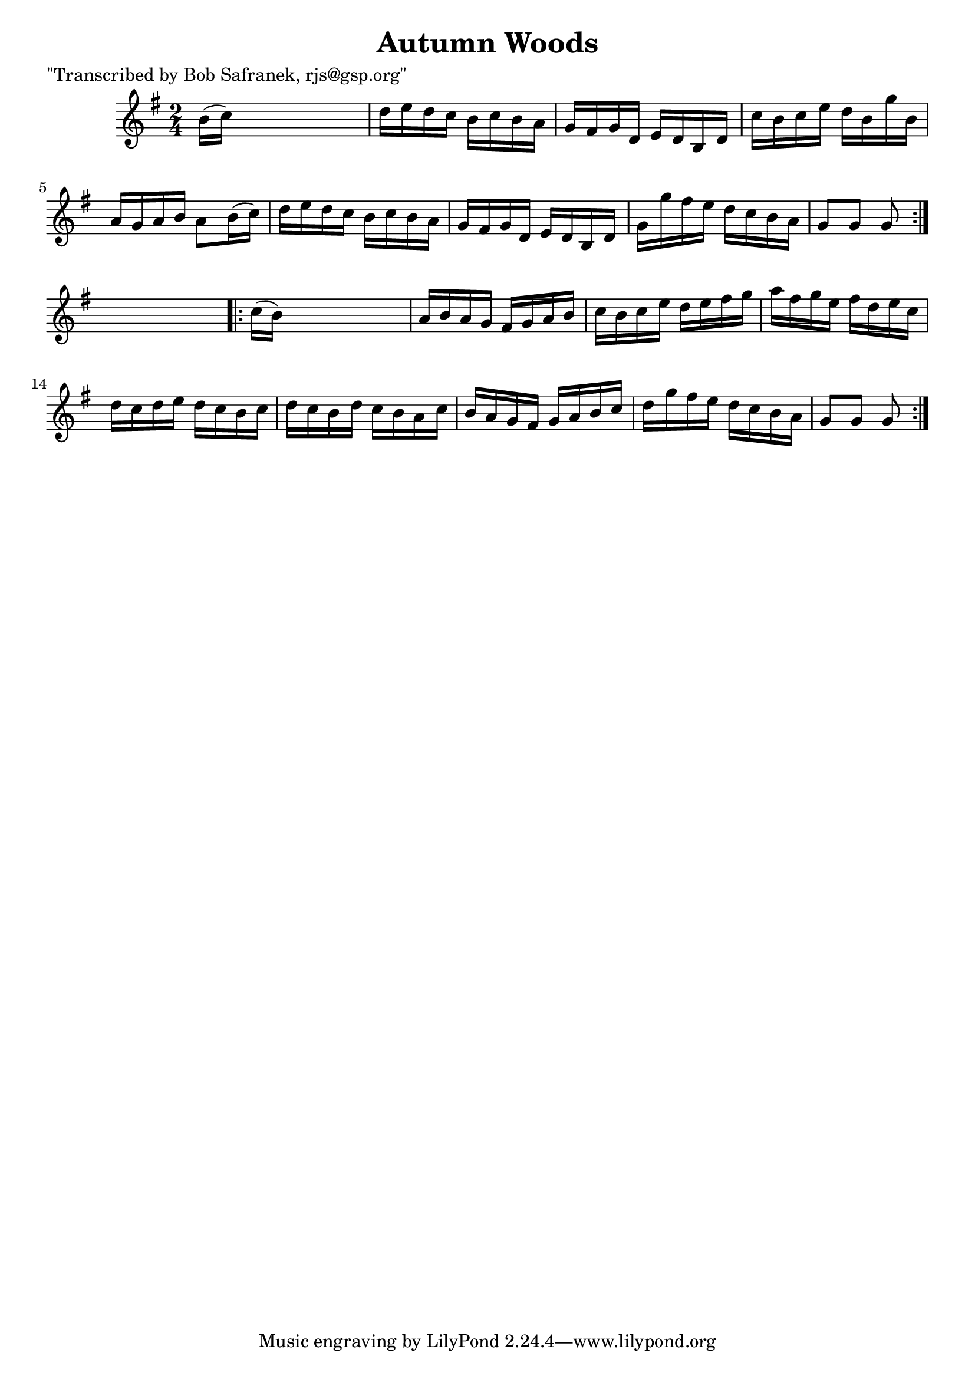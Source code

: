 
\version "2.16.2"
% automatically converted by musicxml2ly from xml/1709_bs.xml

%% additional definitions required by the score:
\language "english"


\header {
    poet = "\"Transcribed by Bob Safranek, rjs@gsp.org\""
    encoder = "abc2xml version 63"
    encodingdate = "2015-01-25"
    title = "Autumn Woods"
    }

\layout {
    \context { \Score
        autoBeaming = ##f
        }
    }
PartPOneVoiceOne =  \relative b' {
    \repeat volta 2 {
        \key g \major \time 2/4 b16 ( [ c16 ) ] s4. | % 2
        d16 [ e16 d16 c16 ] b16 [ c16 b16 a16 ] | % 3
        g16 [ fs16 g16 d16 ] e16 [ d16 b16 d16 ] | % 4
        c'16 [ b16 c16 e16 ] d16 [ b16 g'16 b,16 ] | % 5
        a16 [ g16 a16 b16 ] a8 [ b16 ( c16 ) ] | % 6
        d16 [ e16 d16 c16 ] b16 [ c16 b16 a16 ] | % 7
        g16 [ fs16 g16 d16 ] e16 [ d16 b16 d16 ] | % 8
        g16 [ g'16 fs16 e16 ] d16 [ c16 b16 a16 ] | % 9
        g8 [ g8 ] g8 }
    s8 \repeat volta 2 {
        | \barNumberCheck #10
        c16 ( [ b16 ) ] s4. | % 11
        a16 [ b16 a16 g16 ] fs16 [ g16 a16 b16 ] | % 12
        c16 [ b16 c16 e16 ] d16 [ e16 fs16 g16 ] | % 13
        a16 [ fs16 g16 e16 ] fs16 [ d16 e16 c16 ] | % 14
        d16 [ c16 d16 e16 ] d16 [ c16 b16 c16 ] | % 15
        d16 [ c16 b16 d16 ] c16 [ b16 a16 c16 ] | % 16
        b16 [ a16 g16 fs16 ] g16 [ a16 b16 c16 ] | % 17
        d16 [ g16 fs16 e16 ] d16 [ c16 b16 a16 ] | % 18
        g8 [ g8 ] g8 }
    }


% The score definition
\score {
    <<
        \new Staff <<
            \context Staff << 
                \context Voice = "PartPOneVoiceOne" { \PartPOneVoiceOne }
                >>
            >>
        
        >>
    \layout {}
    % To create MIDI output, uncomment the following line:
    %  \midi {}
    }

